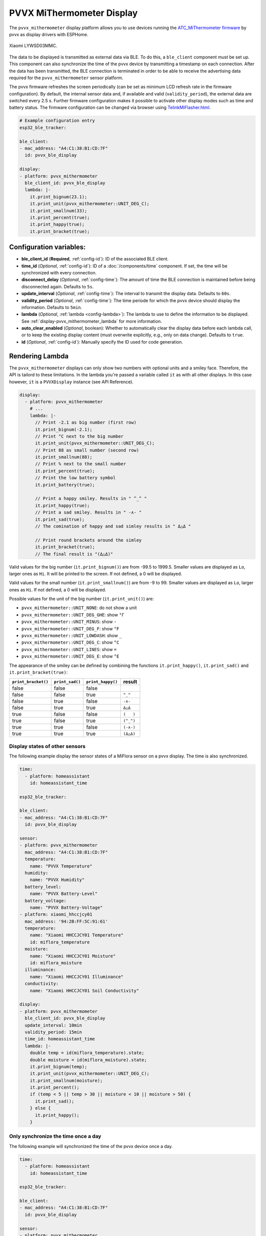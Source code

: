 PVVX MiThermometer Display
==========================

.. seo::
    :description: Instructions for setting up BLE devices with PVVX MiThermometer custom firmware as displays.
    :image: /components/sensor/images/xiaomi_lywsd03mmc.jpg

The ``pvvx_mithermometer`` display platform allows you to use devices running the `ATC_MiThermometer firmware <https://github.com/pvvx/ATC_MiThermometer>`__ by pvvx as display drivers with ESPHome.

.. figure:: /components/sensor/images/xiaomi_lywsd03mmc.jpg
    :align: center
    :width: 75.0%

    Xiaomi LYWSD03MMC.

The data to be displayed is transmitted as external data via BLE.
To do this, a ``ble_client`` component must be set up.
This component can also synchronize the time of the pvvx device by transmitting a timestamp on each connection.
After the data has been transmitted, the BLE connection is terminated in order to be able to receive the advertising data required for the ``pvvx_mithermometer`` sensor platform.

The pvvx firmware refreshes the screen periodically (can be set as minimum LCD refresh rate in the firmware configuration).
By default, the internal sensor data and, if available and valid (``validity_period``), the external data are switched every 2.5 s.
Further firmware configuration makes it possible to activate other display modes such as time and battery status.
The firmware configuration can be changed via browser using `TelinkMiFlasher.html <https://pvvx.github.io/ATC_MiThermometer/TelinkMiFlasher.html>`__.

.. code-block:: yaml

    # Example configuration entry
    esp32_ble_tracker:

    ble_client:
    - mac_address: "A4:C1:38:B1:CD:7F"
      id: pvvx_ble_display

    display:
    - platform: pvvx_mithermometer
      ble_client_id: pvvx_ble_display
      lambda: |-
        it.print_bignum(23.1);
        it.print_unit(pvvx_mithermometer::UNIT_DEG_C);
        it.print_smallnum(33);
        it.print_percent(true);
        it.print_happy(true);
        it.print_bracket(true);


Configuration variables:
------------------------

- **ble_client_id** (**Required**, :ref:`config-id`): ID of the associated BLE client.
- **time_id** (*Optional*, :ref:`config-id`): ID of a :doc:`/components/time` component. If set, the time will be synchronized with every connection.
- **disconnect_delay** (*Optional*, :ref:`config-time`): The amount of time the BLE connection is maintained before being disconnected again. Defaults to ``5s``.
- **update_interval** (*Optional*, :ref:`config-time`): The interval to transmit the display data. Defaults to ``60s``.
- **validity_period** (*Optional*, :ref:`config-time`): The time periode for which the pvvx device should display the information. Defaults to ``5min``.
- **lambda** (*Optional*, :ref:`lambda <config-lambda>`): The lambda to use to define the information to be displayed.
  See :ref:`display-pvvx_mithermometer_lambda` for more information.
- **auto_clear_enabled** (*Optional*, boolean): Whether to automatically clear the display data before each lambda call,
  or to keep the existing display content (must overwrite explicitly, e.g., only on data change). Defaults to ``true``.
- **id** (*Optional*, :ref:`config-id`): Manually specify the ID used for code generation.

.. _display-pvvx_mithermometer_lambda:

Rendering Lambda
----------------

The ``pvvx_mithermometer`` displays can only show two numbers with optional units and a smiley face. Therefore, the API is tailord to these limitations.
In the lambda you're passed a variable called ``it`` as with all other displays. In this case however, ``it`` is a ``PVVXDisplay`` instance (see API Reference).

.. code-block:: yaml

    display:
      - platform: pvvx_mithermometer
        # ...
        lambda: |-
          // Print -2.1 as big number (first row)
          it.print_bignum(-2.1);
          // Print °C next to the big number
          it.print_unit(pvvx_mithermometer::UNIT_DEG_C);
          // Print 88 as small number (second row)
          it.print_smallnum(88);
          // Print % next to the small number
          it.print_percent(true);
          // Print the low battery symbol
          it.print_battery(true);

          // Print a happy smiley. Results in " ^_^ "
          it.print_happy(true);
          // Print a sad smiley. Results in " -∧- "
          it.print_sad(true);
          // The comination of happy and sad simley results in " Δ△Δ "

          // Print round brackets around the simley
          it.print_bracket(true);
          // The final result is "(Δ△Δ)"


Valid values for the big number (``it.print_bignum()``) are from -99.5 to 1999.5. Smaller values are displayed as ``Lo``, larger ones as ``Hi``. It will be printed to the screen. If not defined, a 0 will be displayed.

Valid values for the small number (``it.print_smallnum()``) are from -9 to 99. Smaller values are displayed as ``Lo``, larger ones as ``Hi``. If not defined, a 0 will be displayed.

Possible values for the unit of the big number (``it.print_unit()``) are:

- ``pvvx_mithermometer::UNIT_NONE``: do not show a unit
- ``pvvx_mithermometer::UNIT_DEG_GHE``: show ``°Г``
- ``pvvx_mithermometer::UNIT_MINUS``: show ``-``
- ``pvvx_mithermometer::UNIT_DEG_F``: show ``°F``
- ``pvvx_mithermometer::UNIT_LOWDASH``: show ``_``
- ``pvvx_mithermometer::UNIT_DEG_C``: show ``°C``
- ``pvvx_mithermometer::UNIT_LINES``: show ``=``
- ``pvvx_mithermometer::UNIT_DEG_E``: show ``°E``

The appearance of the smiley can be defined by combining the functions ``it.print_happy()``, ``it.print_sad()`` and  ``it.print_bracket(true)``:

=================== =============== ================= ==========
``print_bracket()`` ``print_sad()`` ``print_happy()`` result
=================== =============== ================= ==========
false               false             false
false               false             true            ``^_^``
false               true              false           ``-∧-``
false               true              true            ``Δ△Δ``
true                false             false           ``(   )``
true                false             true            ``(^_^)``
true                true              false           ``(-∧-)``
true                true              true            ``(Δ△Δ)``
=================== =============== ================= ==========


Display states of other sensors
*******************************

The following example display the sensor states of a MiFlora sensor on a pvvx display. The time is also synchronized.

.. code-block:: yaml

    time:
      - platform: homeassistant
        id: homeassistant_time

    esp32_ble_tracker:

    ble_client:
    - mac_address: "A4:C1:38:B1:CD:7F"
      id: pvvx_ble_display

    sensor:
    - platform: pvvx_mithermometer
      mac_address: "A4:C1:38:B1:CD:7F"
      temperature:
        name: "PVVX Temperature"
      humidity:
        name: "PVVX Humidity"
      battery_level:
        name: "PVVX Battery-Level"
      battery_voltage:
        name: "PVVX Battery-Voltage"
    - platform: xiaomi_hhccjcy01
      mac_address: '94:2B:FF:5C:91:61'
      temperature:
        name: "Xiaomi HHCCJCY01 Temperature"
        id: miflora_temperature
      moisture:
        name: "Xiaomi HHCCJCY01 Moisture"
        id: miflora_moisture
      illuminance:
        name: "Xiaomi HHCCJCY01 Illuminance"
      conductivity:
        name: "Xiaomi HHCCJCY01 Soil Conductivity"

    display:
    - platform: pvvx_mithermometer
      ble_client_id: pvvx_ble_display
      update_interval: 10min
      validity_period: 15min
      time_id: homeassistant_time
      lambda: |-
        double temp = id(miflora_temperature).state;
        double moisture = id(miflora_moisture).state;
        it.print_bignum(temp);
        it.print_unit(pvvx_mithermometer::UNIT_DEG_C);
        it.print_smallnum(moisture);
        it.print_percent();
        if (temp < 5 || temp > 30 || moisture < 10 || moisture > 50) {
          it.print_sad();
        } else {
          it.print_happy();
        }

Only synchronize the time once a day
************************************

The following example will synchronized the time of the pvvx device once a day.

.. code-block:: yaml

    time:
      - platform: homeassistant
        id: homeassistant_time

    esp32_ble_tracker:

    ble_client:
    - mac_address: "A4:C1:38:B1:CD:7F"
      id: pvvx_ble_display

    sensor:
    - platform: pvvx_mithermometer
      mac_address: "A4:C1:38:B1:CD:7F"
      temperature:
        name: "PVVX Temperature"
      humidity:
        name: "PVVX Humidity"
      battery_level:
        name: "PVVX Battery-Level"
      battery_voltage:
        name: "PVVX Battery-Voltage"

    display:
    - platform: pvvx_mithermometer
      ble_client_id: pvvx_ble_display
      update_interval: 24h
      validity_period: 0s
      time_id: homeassistant_time



See Also
--------

- :doc:`index`
- :doc:`/components/ble_client`
- :doc:`/components/sensor/xiaomi_ble`
- :apiref:`pvvx_mithermometer/display/pvvx_display.h`
- `ATC_MiThermometer firmware <https://github.com/pvvx/ATC_MiThermometer>`__ by `pvvx <https://github.com/pvvx>`__
- :ghedit:`Edit`
